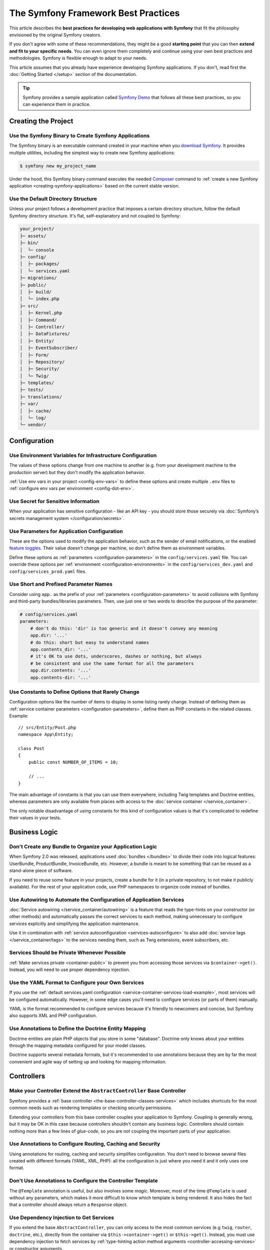 The Symfony Framework Best Practices
====================================

This article describes the **best practices for developing web applications with
Symfony** that fit the philosophy envisioned by the original Symfony creators.

If you don't agree with some of these recommendations, they might be a good
**starting point** that you can then **extend and fit to your specific needs**.
You can even ignore them completely and continue using your own best practices
and methodologies. Symfony is flexible enough to adapt to your needs.

This article assumes that you already have experience developing Symfony
applications. If you don't, read first the :doc:`Getting Started </setup>`
section of the documentation.

.. tip::

    Symfony provides a sample application called `Symfony Demo`_ that follows
    all these best practices, so you can experience them in practice.

Creating the Project
--------------------

Use the Symfony Binary to Create Symfony Applications
~~~~~~~~~~~~~~~~~~~~~~~~~~~~~~~~~~~~~~~~~~~~~~~~~~~~~

The Symfony binary is an executable command created in your machine when you
`download Symfony`_. It provides multiple utilities, including the simplest way
to create new Symfony applications:

.. code-block:: terminal

    $ symfony new my_project_name

Under the hood, this Symfony binary command executes the needed `Composer`_
command to :ref:`create a new Symfony application <creating-symfony-applications>`
based on the current stable version.

Use the Default Directory Structure
~~~~~~~~~~~~~~~~~~~~~~~~~~~~~~~~~~~

Unless your project follows a development practice that imposes a certain
directory structure, follow the default Symfony directory structure. It's flat,
self-explanatory and not coupled to Symfony:

.. code-block:: text

    your_project/
    ├─ assets/
    ├─ bin/
    │  └─ console
    ├─ config/
    │  ├─ packages/
    │  └─ services.yaml
    ├─ migrations/
    ├─ public/
    │  ├─ build/
    │  └─ index.php
    ├─ src/
    │  ├─ Kernel.php
    │  ├─ Command/
    │  ├─ Controller/
    │  ├─ DataFixtures/
    │  ├─ Entity/
    │  ├─ EventSubscriber/
    │  ├─ Form/
    │  ├─ Repository/
    │  ├─ Security/
    │  └─ Twig/
    ├─ templates/
    ├─ tests/
    ├─ translations/
    ├─ var/
    │  ├─ cache/
    │  └─ log/
    └─ vendor/

Configuration
-------------

Use Environment Variables for Infrastructure Configuration
~~~~~~~~~~~~~~~~~~~~~~~~~~~~~~~~~~~~~~~~~~~~~~~~~~~~~~~~~~

The values of these options change from one machine to another (e.g. from your
development machine to the production server) but they don't modify the
application behavior.

:ref:`Use env vars in your project <config-env-vars>` to define these options
and create multiple ``.env`` files to :ref:`configure env vars per environment <config-dot-env>`.

Use Secret for Sensitive Information
~~~~~~~~~~~~~~~~~~~~~~~~~~~~~~~~~~~~

When your application has sensitive configuration - like an API key - you should
store those securely via :doc:`Symfony’s secrets management system </configuration/secrets>`.

Use Parameters for Application Configuration
~~~~~~~~~~~~~~~~~~~~~~~~~~~~~~~~~~~~~~~~~~~~

These are the options used to modify the application behavior, such as the sender
of email notifications, or the enabled `feature toggles`_. Their value doesn't
change per machine, so don't define them as environment variables.

Define these options as :ref:`parameters <configuration-parameters>` in the
``config/services.yaml`` file. You can override these options per
:ref:`environment <configuration-environments>` in the ``config/services_dev.yaml``
and ``config/services_prod.yaml`` files.

Use Short and Prefixed Parameter Names
~~~~~~~~~~~~~~~~~~~~~~~~~~~~~~~~~~~~~~

Consider using ``app.`` as the prefix of your :ref:`parameters <configuration-parameters>`
to avoid collisions with Symfony and third-party bundles/libraries parameters.
Then, use just one or two words to describe the purpose of the parameter:

.. code-block:: yaml

    # config/services.yaml
    parameters:
        # don't do this: 'dir' is too generic and it doesn't convey any meaning
        app.dir: '...'
        # do this: short but easy to understand names
        app.contents_dir: '...'
        # it's OK to use dots, underscores, dashes or nothing, but always
        # be consistent and use the same format for all the parameters
        app.dir.contents: '...'
        app.contents-dir: '...'

Use Constants to Define Options that Rarely Change
~~~~~~~~~~~~~~~~~~~~~~~~~~~~~~~~~~~~~~~~~~~~~~~~~~

Configuration options like the number of items to display in some listing rarely
change. Instead of defining them as :ref:`service container parameters <configuration-parameters>`,
define them as PHP constants in the related classes. Example::

    // src/Entity/Post.php
    namespace App\Entity;

    class Post
    {
        public const NUMBER_OF_ITEMS = 10;

        // ...
    }

The main advantage of constants is that you can use them everywhere, including
Twig templates and Doctrine entities, whereas parameters are only available
from places with access to the :doc:`service container </service_container>`.

The only notable disadvantage of using constants for this kind of configuration
values is that it's complicated to redefine their values in your tests.

Business Logic
--------------

Don't Create any Bundle to Organize your Application Logic
~~~~~~~~~~~~~~~~~~~~~~~~~~~~~~~~~~~~~~~~~~~~~~~~~~~~~~~~~~

When Symfony 2.0 was released, applications used :doc:`bundles </bundles>` to
divide their code into logical features: UserBundle, ProductBundle,
InvoiceBundle, etc. However, a bundle is meant to be something that can be
reused as a stand-alone piece of software.

If you need to reuse some feature in your projects, create a bundle for it (in a
private repository, to not make it publicly available). For the rest of your
application code, use PHP namespaces to organize code instead of bundles.

Use Autowiring to Automate the Configuration of Application Services
~~~~~~~~~~~~~~~~~~~~~~~~~~~~~~~~~~~~~~~~~~~~~~~~~~~~~~~~~~~~~~~~~~~~

:doc:`Service autowiring </service_container/autowiring>` is a feature that
reads the type-hints on your constructor (or other methods) and automatically
passes the correct services to each method, making unnecessary to configure
services explicitly and simplifying the application maintenance.

Use it in combination with :ref:`service autoconfiguration <services-autoconfigure>`
to also add :doc:`service tags </service_container/tags>` to the services
needing them, such as Twig extensions, event subscribers, etc.

Services Should be Private Whenever Possible
~~~~~~~~~~~~~~~~~~~~~~~~~~~~~~~~~~~~~~~~~~~~

:ref:`Make services private <container-public>` to prevent you from accessing
those services via ``$container->get()``. Instead, you will need to use proper
dependency injection.

Use the YAML Format to Configure your Own Services
~~~~~~~~~~~~~~~~~~~~~~~~~~~~~~~~~~~~~~~~~~~~~~~~~~

If you use the :ref:`default services.yaml configuration <service-container-services-load-example>`,
most services will be configured automatically. However, in some edge cases
you'll need to configure services (or parts of them) manually.

YAML is the format recommended to configure services because it's friendly to
newcomers and concise, but Symfony also supports XML and PHP configuration.

Use Annotations to Define the Doctrine Entity Mapping
~~~~~~~~~~~~~~~~~~~~~~~~~~~~~~~~~~~~~~~~~~~~~~~~~~~~~

Doctrine entities are plain PHP objects that you store in some "database".
Doctrine only knows about your entities through the mapping metadata configured
for your model classes.

Doctrine supports several metadata formats, but it's recommended to use
annotations because they are by far the most convenient and agile way of setting
up and looking for mapping information.

Controllers
-----------

Make your Controller Extend the ``AbstractController`` Base Controller
~~~~~~~~~~~~~~~~~~~~~~~~~~~~~~~~~~~~~~~~~~~~~~~~~~~~~~~~~~~~~~~~~~~~~~

Symfony provides a :ref:`base controller <the-base-controller-classes-services>`
which includes shortcuts for the most common needs such as rendering templates
or checking security permissions.

Extending your controllers from this base controller couples your application
to Symfony. Coupling is generally wrong, but it may be OK in this case because
controllers shouldn't contain any business logic. Controllers should contain
nothing more than a few lines of *glue-code*, so you are not coupling the
important parts of your application.

.. _best-practice-controller-annotations:

Use Annotations to Configure Routing, Caching and Security
~~~~~~~~~~~~~~~~~~~~~~~~~~~~~~~~~~~~~~~~~~~~~~~~~~~~~~~~~~

Using annotations for routing, caching and security simplifies configuration.
You don't need to browse several files created with different formats (YAML, XML,
PHP): all the configuration is just where you need it and it only uses one format.

Don't Use Annotations to Configure the Controller Template
~~~~~~~~~~~~~~~~~~~~~~~~~~~~~~~~~~~~~~~~~~~~~~~~~~~~~~~~~~

The ``@Template`` annotation is useful, but also involves some *magic*.
Moreover, most of the time ``@Template`` is used without any parameters, which
makes it more difficult to know which template is being rendered. It also hides
the fact that a controller should always return a ``Response`` object.

Use Dependency Injection to Get Services
~~~~~~~~~~~~~~~~~~~~~~~~~~~~~~~~~~~~~~~~

If you extend the base ``AbstractController``, you can only access to the most
common services (e.g ``twig``, ``router``, ``doctrine``, etc.), directly from the
container via ``$this->container->get()`` or ``$this->get()``.
Instead, you must use dependency injection to fetch services by
:ref:`type-hinting action method arguments <controller-accessing-services>` or
constructor arguments.

Use ParamConverters If They Are Convenient
~~~~~~~~~~~~~~~~~~~~~~~~~~~~~~~~~~~~~~~~~~

If you're using :doc:`Doctrine </doctrine>`, then you can *optionally* use the
`ParamConverter`_ to automatically query for an entity and pass it as an argument
to your controller. It will also show a 404 page if no entity can be found.

If the logic to get an entity from a route variable is more complex, instead of
configuring the ParamConverter, it's better to make the Doctrine query inside
the controller (e.g. by calling to a :doc:`Doctrine repository method </doctrine>`).

Templates
---------

Use Snake Case for Template Names and Variables
~~~~~~~~~~~~~~~~~~~~~~~~~~~~~~~~~~~~~~~~~~~~~~~

Use lowercased snake_case for template names, directories and variables (e.g.
``user_profile`` instead of ``userProfile`` and ``product/edit_form.html.twig``
instead of ``Product/EditForm.html.twig``).

Prefix Template Fragments with an Underscore
~~~~~~~~~~~~~~~~~~~~~~~~~~~~~~~~~~~~~~~~~~~~

Template fragments, also called *"partial templates"*, allow to
:ref:`reuse template contents <templates-reuse-contents>`. Prefix their names
with an underscore to better differentiate them from complete templates (e.g.
``_user_metadata.html.twig`` or ``_caution_message.html.twig``).

Forms
-----

Define your Forms as PHP Classes
~~~~~~~~~~~~~~~~~~~~~~~~~~~~~~~~

Creating :ref:`forms in classes <creating-forms-in-classes>` allows to reuse
them in different parts of the application. Besides, not creating forms in
controllers simplify the code and maintenance of the controllers.

Add Form Buttons in Templates
~~~~~~~~~~~~~~~~~~~~~~~~~~~~~

Form classes should be agnostic to where they will be used. For example, the
button of a form used to both create and edit items should change from "Add new"
to "Save changes" depending on where it's used.

Instead of adding buttons in form classes or the controllers, it's recommended
to add buttons in the templates. This also improves the separation of concerns,
because the button styling (CSS class and other attributes) is defined in the
template instead of in a PHP class.

However, if you create a :doc:`form with multiple submit buttons </form/multiple_buttons>`
you should define them in the controller instead of the template. Otherwise, you
won't be able to check which button was clicked when handling the form in the controller.

Define Validation Constraints on the Underlying Object
~~~~~~~~~~~~~~~~~~~~~~~~~~~~~~~~~~~~~~~~~~~~~~~~~~~~~~

Attaching :doc:`validation constraints </reference/constraints>` to form fields
instead of to the mapped object prevents the validation from being reused in
other forms or other places where the object is used.

.. _best-practice-handle-form:

Use a Single Action to Render and Process the Form
~~~~~~~~~~~~~~~~~~~~~~~~~~~~~~~~~~~~~~~~~~~~~~~~~~

:ref:`Rendering forms <rendering-forms>` and :ref:`processing forms <processing-forms>`
are two of the main tasks when handling forms. Both are too similar (most of the
times, almost identical), so it's much simpler to let a single controller action
handle everything.

Internationalization
--------------------

Use the XLIFF Format for Your Translation Files
~~~~~~~~~~~~~~~~~~~~~~~~~~~~~~~~~~~~~~~~~~~~~~~

Of all the translation formats supported by Symfony (PHP, Qt, ``.po``, ``.mo``,
JSON, CSV, INI, etc.) XLIFF and gettext have the best support in the tools used
by professional translators. And since it's based on XML, you can validate XLIFF
file contents as you write them.

Symfony also supports notes in XLIFF files, making them more user-friendly for
translators. At the end, good translations are all about context, and these
XLIFF notes allow you to define that context.

Use Keys for Translations Instead of Content Strings
~~~~~~~~~~~~~~~~~~~~~~~~~~~~~~~~~~~~~~~~~~~~~~~~~~~~

Using keys simplifies the management of the translation files because you can
change the original contents in templates, controllers and services without
having to update all of the translation files.

Keys should always describe their *purpose* and *not* their location. For
example, if a form has a field with the label "Username", then a nice key
would be ``label.username``, *not* ``edit_form.label.username``.

Security
--------

Define a Single Firewall
~~~~~~~~~~~~~~~~~~~~~~~~

Unless you have two legitimately different authentication systems and users
(e.g. form login for the main site and a token system for your API only), it's
recommended to have only one firewall to keep things simple.

Additionally, you should use the ``anonymous`` key under your firewall. If you
require users to be logged in for different sections of your site, use the
:doc:`access_control </security/access_control>` option.

Use the ``auto`` Password Hasher
~~~~~~~~~~~~~~~~~~~~~~~~~~~~~~~~

The :ref:`auto password hasher <reference-security-encoder-auto>` automatically
selects the best possible encoder/hasher depending on your PHP installation.
Currently, it tries to use ``sodium`` by default and falls back to ``bcrypt``.

Use Voters to Implement Fine-grained Security Restrictions
~~~~~~~~~~~~~~~~~~~~~~~~~~~~~~~~~~~~~~~~~~~~~~~~~~~~~~~~~~

If your security logic is complex, you should create custom
:doc:`security voters </security/voters>` instead of defining long expressions
inside the ``@Security`` annotation.

Web Assets
----------

Use Webpack Encore to Process Web Assets
~~~~~~~~~~~~~~~~~~~~~~~~~~~~~~~~~~~~~~~~

Web assets are things like CSS, JavaScript and image files that make the
frontend of your site look and work great. `Webpack`_ is the leading JavaScript
module bundler that compiles, transforms and packages assets for usage in a browser.

:doc:`Webpack Encore </frontend>` is a JavaScript library that gets rid of most
of Webpack complexity without hiding any of its features or distorting its usage
and philosophy. It was originally created for Symfony applications, but it works
for any application using any technology.

Tests
-----

Smoke Test your URLs
~~~~~~~~~~~~~~~~~~~~

In software engineering, `smoke testing`_ consists of *"preliminary testing to
reveal simple failures severe enough to reject a prospective software release"*.
Using :ref:`PHPUnit data providers <testing-data-providers>` you can define a
functional test that checks that all application URLs load successfully::

    // tests/ApplicationAvailabilityFunctionalTest.php
    namespace App\Tests;

    use Symfony\Bundle\FrameworkBundle\Test\WebTestCase;

    class ApplicationAvailabilityFunctionalTest extends WebTestCase
    {
        /**
         * @dataProvider urlProvider
         */
        public function testPageIsSuccessful($url)
        {
            $client = self::createClient();
            $client->request('GET', $url);

            $this->assertResponseIsSuccessful();
        }

        public function urlProvider()
        {
            yield ['/'];
            yield ['/posts'];
            yield ['/post/fixture-post-1'];
            yield ['/blog/category/fixture-category'];
            yield ['/archives'];
            // ...
        }
    }

Add this test while creating your application because it requires little effort
and checks that none of your pages returns an error. Later, you'll add more
specific tests for each page.

Hardcode URLs in a Functional Test
~~~~~~~~~~~~~~~~~~~~~~~~~~~~~~~~~~

In Symfony applications, it's recommended to :ref:`generate URLs <routing-generating-urls>`
using routes to automatically update all links when a URL changes. However, if a
public URL changes, users won't be able to browse it unless you set up a
redirection to the new URL.

That's why it's recommended to use raw URLs in tests instead of generating them
from routes. Whenever a route changes, tests will fail and you'll know that
you must set up a redirection.

.. _`Symfony Demo`: https://github.com/symfony/demo
.. _`download Symfony`: https://symfony.com/download
.. _`Composer`: https://getcomposer.org/
.. _`ParamConverter`: https://symfony.com/doc/current/bundles/SensioFrameworkExtraBundle/annotations/converters.html
.. _`feature toggles`: https://en.wikipedia.org/wiki/Feature_toggle
.. _`smoke testing`: https://en.wikipedia.org/wiki/Smoke_testing_(software)
.. _`Webpack`: https://webpack.js.org/
